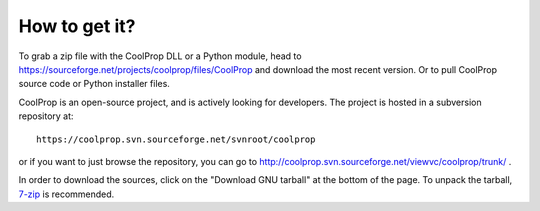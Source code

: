 How to get it?
==============

To grab a zip file with the CoolProp DLL or a Python module, head to https://sourceforge.net/projects/coolprop/files/CoolProp and download the most recent version.  Or to pull CoolProp source code or Python installer files.

CoolProp is an open-source project, and is actively looking for developers.  The project is hosted in a subversion repository at::

    https://coolprop.svn.sourceforge.net/svnroot/coolprop

or if you want to just browse the repository, you can go to http://coolprop.svn.sourceforge.net/viewvc/coolprop/trunk/ .  
    
In order to download the sources, click on the "Download GNU tarball" at the bottom of the page.  To unpack the tarball, `7-zip <http://www.7-zip.org>`_  is recommended.
